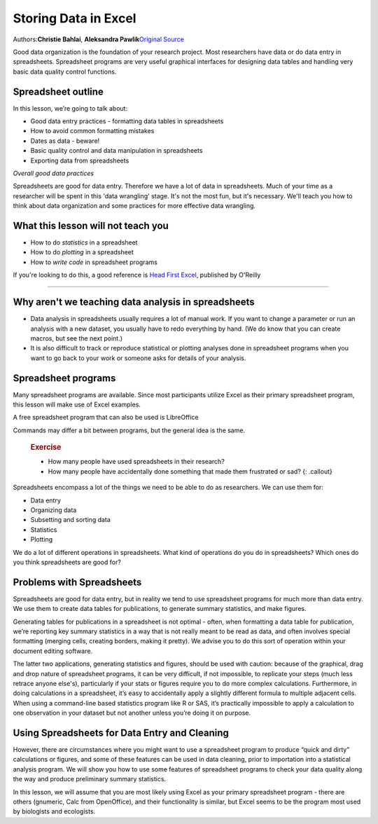 Storing Data in Excel
=====================

Authors:\ **Christie Bahlai**, **Aleksandra Pawlik**\ 
`Original Source <http://www.datacarpentry.org/spreadsheet-ecology-lesson/>`_

Good data organization is the foundation of your research project. Most
researchers have data or do data entry in spreadsheets. Spreadsheet
programs are very useful graphical interfaces for designing data tables
and handling very basic data quality control functions.

Spreadsheet outline
-------------------

In this lesson, we’re going to talk about:

-  Good data entry practices - formatting data tables in spreadsheets
-  How to avoid common formatting mistakes
-  Dates as data - beware!
-  Basic quality control and data manipulation in spreadsheets
-  Exporting data from spreadsheets

*Overall good data practices*

Spreadsheets are good for data entry. Therefore we have a lot of data in
spreadsheets. Much of your time as a researcher will be spent in this
'data wrangling' stage. It's not the most fun, but it's necessary. We'll
teach you how to think about data organization and some practices for
more effective data wrangling.

What this lesson will not teach you
-----------------------------------

-  How to do *statistics* in a spreadsheet
-  How to do *plotting* in a spreadsheet
-  How to *write code* in spreadsheet programs

If you're looking to do this, a good reference is `Head First
Excel <https://www.amazon.com/Head-First-Excel-learners-spreadsheets/dp/0596807694/ref=sr_1_1?ie=UTF8&qid=1491594584&sr=8-1&keywords=head+first+excel>`__,
published by O'Reilly

--------------

Why aren't we teaching data analysis in spreadsheets
----------------------------------------------------

-  Data analysis in spreadsheets usually requires a lot of manual work.
   If you want to change a parameter or run an analysis with a new
   dataset, you usually have to redo everything by hand. (We do know
   that you can create macros, but see the next point.)

-  It is also difficult to track or reproduce statistical or plotting
   analyses done in spreadsheet programs when you want to go back to
   your work or someone asks for details of your analysis.

Spreadsheet programs
--------------------

Many spreadsheet programs are available. Since most participants utilize
Excel as their primary spreadsheet program, this lesson will make use of
Excel examples.

A free spreadsheet program that can also be used is LibreOffice

Commands may differ a bit between programs, but the general idea is the
same.

    .. rubric:: Exercise
       :name: exercise

    -  How many people have used spreadsheets in their research?
    -  How many people have accidentally done something that made them
       frustrated or sad? {: .callout}

Spreadsheets encompass a lot of the things we need to be able to do as
researchers. We can use them for:

-  Data entry
-  Organizing data
-  Subsetting and sorting data
-  Statistics
-  Plotting

We do a lot of different operations in spreadsheets. What kind of
operations do you do in spreadsheets? Which ones do you think
spreadsheets are good for?

Problems with Spreadsheets
--------------------------

Spreadsheets are good for data entry, but in reality we tend to use
spreadsheet programs for much more than data entry. We use them to
create data tables for publications, to generate summary statistics, and
make figures.

Generating tables for publications in a spreadsheet is not optimal -
often, when formatting a data table for publication, we’re reporting key
summary statistics in a way that is not really meant to be read as data,
and often involves special formatting (merging cells, creating borders,
making it pretty). We advise you to do this sort of operation within
your document editing software.

The latter two applications, generating statistics and figures, should
be used with caution: because of the graphical, drag and drop nature of
spreadsheet programs, it can be very difficult, if not impossible, to
replicate your steps (much less retrace anyone else's), particularly if
your stats or figures require you to do more complex calculations.
Furthermore, in doing calculations in a spreadsheet, it’s easy to
accidentally apply a slightly different formula to multiple adjacent
cells. When using a command-line based statistics program like R or SAS,
it’s practically impossible to apply a calculation to one observation in
your dataset but not another unless you’re doing it on purpose.

Using Spreadsheets for Data Entry and Cleaning
----------------------------------------------

However, there are circumstances where you might want to use a
spreadsheet program to produce “quick and dirty” calculations or
figures, and some of these features can be used in data cleaning, prior
to importation into a statistical analysis program. We will show you how
to use some features of spreadsheet programs to check your data quality
along the way and produce preliminary summary statistics.

In this lesson, we will assume that you are most likely using Excel as
your primary spreadsheet program - there are others (gnumeric, Calc from
OpenOffice), and their functionality is similar, but Excel seems to be
the program most used by biologists and ecologists.


